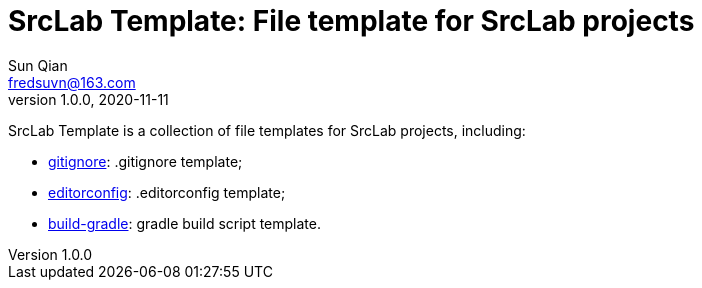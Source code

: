 = SrcLab Template: File template for SrcLab projects
Sun Qian <fredsuvn@163.com>
v1.0.0, 2020-11-11
:encoding: UTF-8

SrcLab Template is a collection of file templates for SrcLab projects, including:

* link:.gitignore[gitignore]: .gitignore template;
* link:.editorconfig[editorconfig]: .editorconfig template;
* link:gradle/[build-gradle]: gradle build script template.